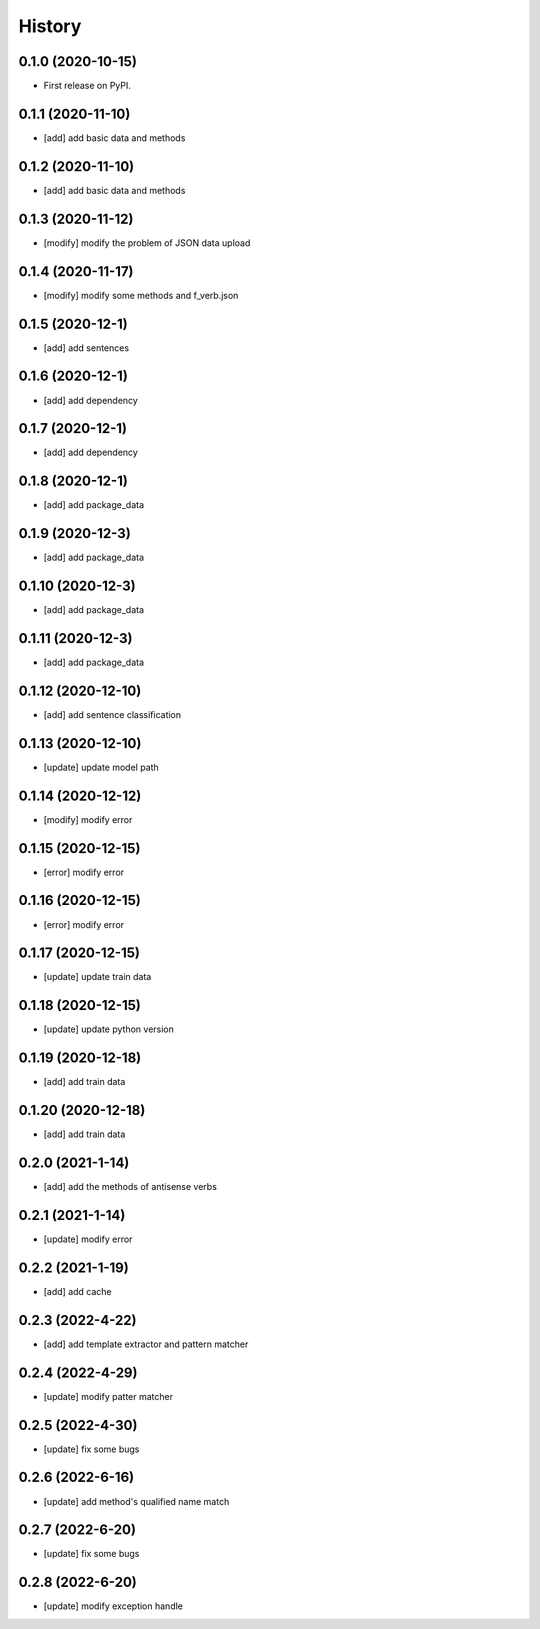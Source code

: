 =======
History
=======

0.1.0 (2020-10-15)
------------------
* First release on PyPI.

0.1.1 (2020-11-10)
------------------
* [add] add basic data and methods

0.1.2 (2020-11-10)
------------------
* [add] add basic data and methods

0.1.3 (2020-11-12)
------------------
* [modify] modify the problem of JSON data upload

0.1.4 (2020-11-17)
------------------
* [modify] modify some methods and f_verb.json

0.1.5 (2020-12-1)
------------------
* [add] add sentences

0.1.6 (2020-12-1)
------------------
* [add] add dependency

0.1.7 (2020-12-1)
------------------
* [add] add dependency

0.1.8 (2020-12-1)
------------------
* [add] add package_data

0.1.9 (2020-12-3)
------------------
* [add] add package_data

0.1.10 (2020-12-3)
------------------
* [add] add package_data

0.1.11 (2020-12-3)
------------------
* [add] add package_data

0.1.12 (2020-12-10)
-------------------
* [add] add sentence classification

0.1.13 (2020-12-10)
-------------------
* [update] update model path

0.1.14 (2020-12-12)
-------------------
* [modify] modify error

0.1.15 (2020-12-15)
-------------------
* [error] modify error

0.1.16 (2020-12-15)
-------------------
* [error] modify error

0.1.17 (2020-12-15)
-------------------
* [update] update train data

0.1.18 (2020-12-15)
-------------------
* [update] update python version

0.1.19 (2020-12-18)
-------------------
* [add] add train data

0.1.20 (2020-12-18)
-------------------
* [add] add train data

0.2.0 (2021-1-14)
-------------------
* [add] add the methods of antisense verbs

0.2.1 (2021-1-14)
-------------------
* [update] modify error

0.2.2 (2021-1-19)
-------------------
* [add] add cache

0.2.3 (2022-4-22)
-------------------
* [add] add template extractor and pattern matcher

0.2.4 (2022-4-29)
-------------------
* [update] modify patter matcher

0.2.5 (2022-4-30)
-------------------
* [update] fix some bugs

0.2.6 (2022-6-16)
-------------------
* [update] add method's qualified name match

0.2.7 (2022-6-20)
-------------------
* [update] fix some bugs

0.2.8 (2022-6-20)
-------------------
* [update] modify exception handle
